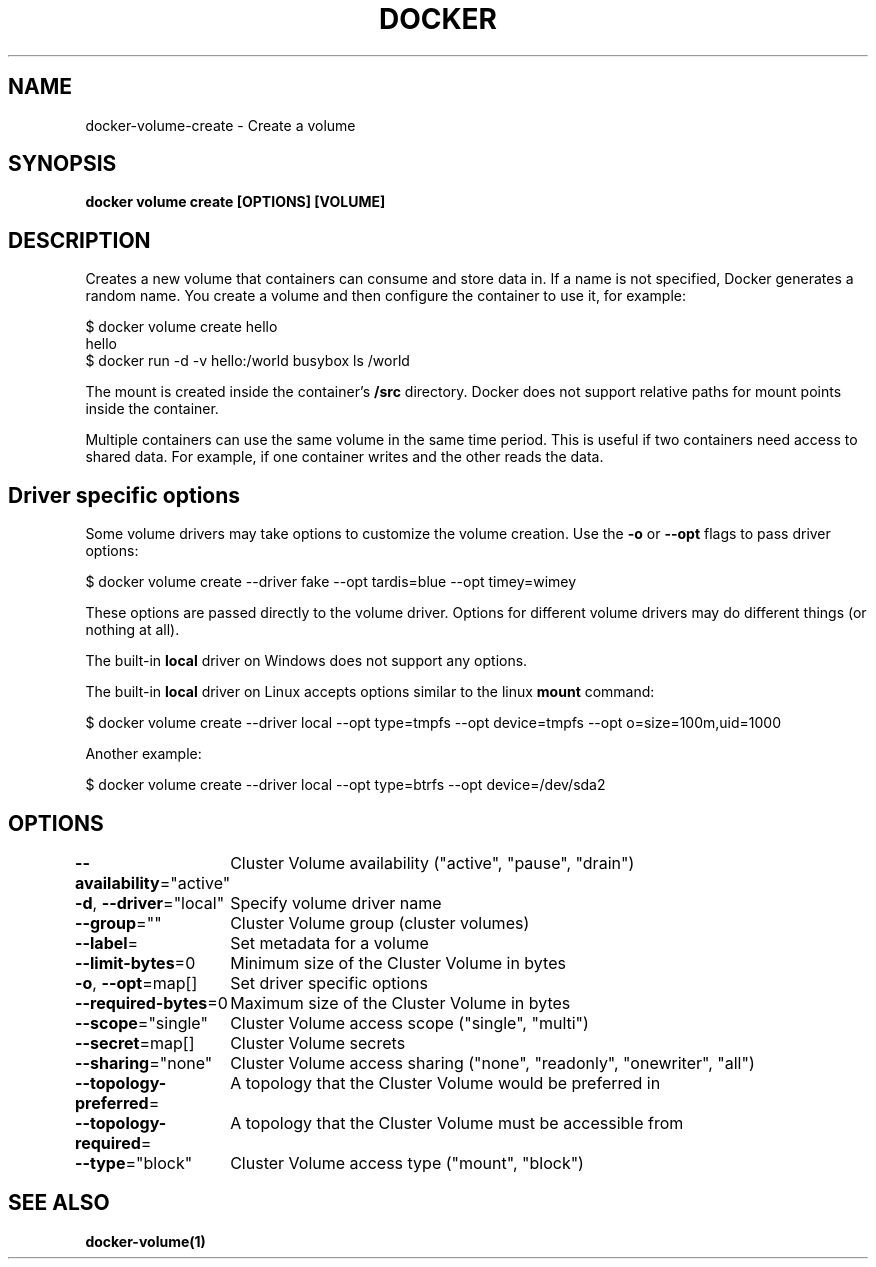 .nh
.TH "DOCKER" "1" "Jun 2025" "Docker Community" "Docker User Manuals"

.SH NAME
docker-volume-create - Create a volume


.SH SYNOPSIS
\fBdocker volume create [OPTIONS] [VOLUME]\fP


.SH DESCRIPTION
Creates a new volume that containers can consume and store data in. If a name
is not specified, Docker generates a random name. You create a volume and then
configure the container to use it, for example:

.EX
$ docker volume create hello
hello
$ docker run -d -v hello:/world busybox ls /world
.EE

.PP
The mount is created inside the container's \fB/src\fR directory. Docker does
not support relative paths for mount points inside the container.

.PP
Multiple containers can use the same volume in the same time period. This is
useful if two containers need access to shared data. For example, if one
container writes and the other reads the data.

.SH Driver specific options
Some volume drivers may take options to customize the volume creation. Use the
\fB-o\fR or \fB--opt\fR flags to pass driver options:

.EX
$ docker volume create --driver fake --opt tardis=blue --opt timey=wimey
.EE

.PP
These options are passed directly to the volume driver. Options for different
volume drivers may do different things (or nothing at all).

.PP
The built-in \fBlocal\fR driver on Windows does not support any options.

.PP
The built-in \fBlocal\fR driver on Linux accepts options similar to the linux
\fBmount\fR command:

.EX
$ docker volume create --driver local --opt type=tmpfs --opt device=tmpfs --opt o=size=100m,uid=1000
.EE

.PP
Another example:

.EX
$ docker volume create --driver local --opt type=btrfs --opt device=/dev/sda2
.EE


.SH OPTIONS
\fB--availability\fP="active"
	Cluster Volume availability ("active", "pause", "drain")

.PP
\fB-d\fP, \fB--driver\fP="local"
	Specify volume driver name

.PP
\fB--group\fP=""
	Cluster Volume group (cluster volumes)

.PP
\fB--label\fP=
	Set metadata for a volume

.PP
\fB--limit-bytes\fP=0
	Minimum size of the Cluster Volume in bytes

.PP
\fB-o\fP, \fB--opt\fP=map[]
	Set driver specific options

.PP
\fB--required-bytes\fP=0
	Maximum size of the Cluster Volume in bytes

.PP
\fB--scope\fP="single"
	Cluster Volume access scope ("single", "multi")

.PP
\fB--secret\fP=map[]
	Cluster Volume secrets

.PP
\fB--sharing\fP="none"
	Cluster Volume access sharing ("none", "readonly", "onewriter", "all")

.PP
\fB--topology-preferred\fP=
	A topology that the Cluster Volume would be preferred in

.PP
\fB--topology-required\fP=
	A topology that the Cluster Volume must be accessible from

.PP
\fB--type\fP="block"
	Cluster Volume access type ("mount", "block")


.SH SEE ALSO
\fBdocker-volume(1)\fP
